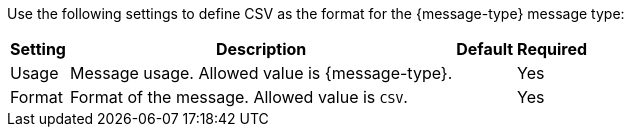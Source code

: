 Use the following settings to define CSV as the format for the {message-type} message type:

[%header%autowidth.spread]
|===
| Setting | Description | Default | Required
| Usage | Message usage. Allowed value is {message-type}. | | Yes
| Format | Format of the message. Allowed value is `CSV`.| | Yes    
| Message type identifier | ???      
|===